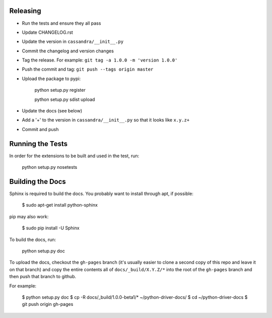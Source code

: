 Releasing
=========
* Run the tests and ensure they all pass
* Update CHANGELOG.rst
* Update the version in ``cassandra/__init__.py``
* Commit the changelog and version changes
* Tag the release.  For example: ``git tag -a 1.0.0 -m 'version 1.0.0'``
* Push the commit and tag: ``git push --tags origin master``
* Upload the package to pypi:

    python setup.py register

    python setup.py sdist upload

* Update the docs (see below)
* Add a '+' to the version in ``cassandra/__init__.py`` so that it looks
  like ``x.y.z+``
* Commit and push

Running the Tests
=================
In order for the extensions to be built and used in the test, run:

    python setup.py nosetests

Building the Docs
=================
Sphinx is required to build the docs. You probably want to install through apt,
if possible:

    $ sudo apt-get install python-sphinx

pip may also work:

    $ sudo pip install -U Sphinx

To build the docs, run:

    python setup.py doc

To upload the docs, checkout the ``gh-pages`` branch (it's usually easier to
clone a second copy of this repo and leave it on that branch) and copy the entire
contents all of ``docs/_build/X.Y.Z/*`` into the root of the ``gh-pages`` branch
and then push that branch to github.

For example:

    $ python setup.py doc
    $ cp -R docs/_build/1.0.0-beta1/* ~/python-driver-docs/
    $ cd ~/python-driver-docs
    $ git push origin gh-pages
